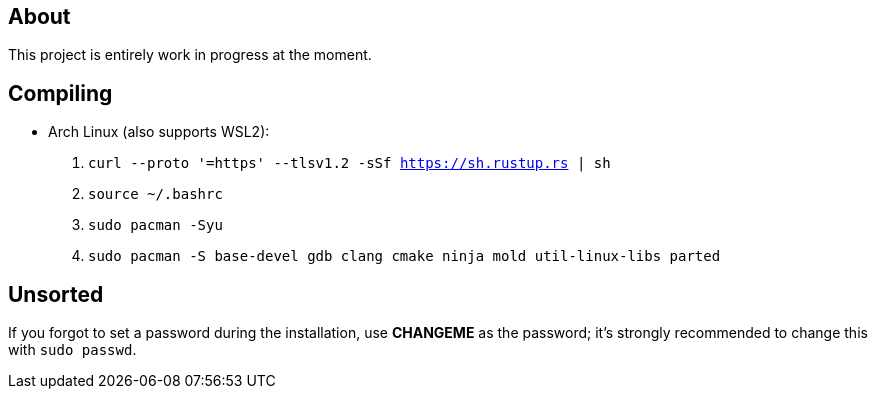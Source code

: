 == About
This project is entirely work in progress at the moment.

== Compiling
* Arch Linux (also supports WSL2):
. `curl --proto '=https' --tlsv1.2 -sSf https://sh.rustup.rs | sh`
. `source ~/.bashrc`
. `sudo pacman -Syu`
. `sudo pacman -S base-devel gdb clang cmake ninja mold util-linux-libs parted`

== Unsorted
If you forgot to set a password during the installation, use *CHANGEME* as the password; it's strongly recommended to change this with `sudo passwd`.